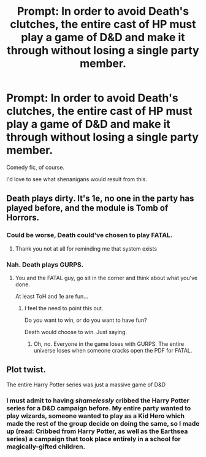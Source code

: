#+TITLE: Prompt: In order to avoid Death's clutches, the entire cast of HP must play a game of D&D and make it through without losing a single party member.

* Prompt: In order to avoid Death's clutches, the entire cast of HP must play a game of D&D and make it through without losing a single party member.
:PROPERTIES:
:Author: LordMacragge
:Score: 8
:DateUnix: 1620165531.0
:DateShort: 2021-May-05
:FlairText: Prompt
:END:
Comedy fic, of course.

I'd love to see what shenanigans would result from this.


** Death plays dirty. It's 1e, no one in the party has played before, and the module is Tomb of Horrors.
:PROPERTIES:
:Author: phantomtomato
:Score: 8
:DateUnix: 1620165702.0
:DateShort: 2021-May-05
:END:

*** Could be worse, Death could've chosen to play FATAL.
:PROPERTIES:
:Author: Raesong
:Score: 4
:DateUnix: 1620171137.0
:DateShort: 2021-May-05
:END:

**** Thank you not at all for reminding me that system exists
:PROPERTIES:
:Author: phantomtomato
:Score: 3
:DateUnix: 1620171312.0
:DateShort: 2021-May-05
:END:


*** Nah. Death plays GURPS.
:PROPERTIES:
:Author: The_Truthkeeper
:Score: 3
:DateUnix: 1620176004.0
:DateShort: 2021-May-05
:END:

**** You and the FATAL guy, go sit in the corner and think about what you've done.

At least ToH and 1e are fun...
:PROPERTIES:
:Author: phantomtomato
:Score: 3
:DateUnix: 1620177020.0
:DateShort: 2021-May-05
:END:

***** I feel the need to point this out.

Do you want to win, or do you want to have fun?

Death would choose to win. Just saying.
:PROPERTIES:
:Author: Blade1301
:Score: 3
:DateUnix: 1620182123.0
:DateShort: 2021-May-05
:END:

****** Oh, no. Everyone in the game loses with GURPS. The entire universe loses when someone cracks open the PDF for FATAL.
:PROPERTIES:
:Author: phantomtomato
:Score: 3
:DateUnix: 1620182225.0
:DateShort: 2021-May-05
:END:


** Plot twist.

The entire Harry Potter series was just a massive game of D&D
:PROPERTIES:
:Author: smithrat
:Score: 5
:DateUnix: 1620167450.0
:DateShort: 2021-May-05
:END:

*** I must admit to having /shamelessly/ cribbed the Harry Potter series for a D&D campaign before. My entire party wanted to play wizards, someone wanted to play as a Kid Hero which made the rest of the group decide on doing the same, so I made up (read: Cribbed from Harry Potter, as well as the Earthsea series) a campaign that took place entirely in a school for magically-gifted children.
:PROPERTIES:
:Author: PsiGuy60
:Score: 4
:DateUnix: 1620203250.0
:DateShort: 2021-May-05
:END:
